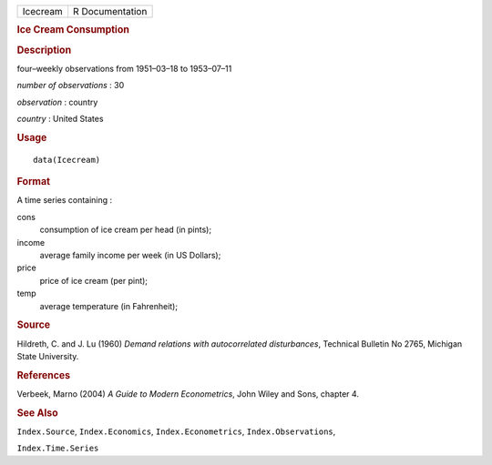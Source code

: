 .. container::

   .. container::

      ======== ===============
      Icecream R Documentation
      ======== ===============

      .. rubric:: Ice Cream Consumption
         :name: ice-cream-consumption

      .. rubric:: Description
         :name: description

      four–weekly observations from 1951–03–18 to 1953–07–11

      *number of observations* : 30

      *observation* : country

      *country* : United States

      .. rubric:: Usage
         :name: usage

      ::

         data(Icecream)

      .. rubric:: Format
         :name: format

      A time series containing :

      cons
         consumption of ice cream per head (in pints);

      income
         average family income per week (in US Dollars);

      price
         price of ice cream (per pint);

      temp
         average temperature (in Fahrenheit);

      .. rubric:: Source
         :name: source

      Hildreth, C. and J. Lu (1960) *Demand relations with
      autocorrelated disturbances*, Technical Bulletin No 2765, Michigan
      State University.

      .. rubric:: References
         :name: references

      Verbeek, Marno (2004) *A Guide to Modern Econometrics*, John Wiley
      and Sons, chapter 4.

      .. rubric:: See Also
         :name: see-also

      ``Index.Source``, ``Index.Economics``, ``Index.Econometrics``,
      ``Index.Observations``,

      ``Index.Time.Series``
